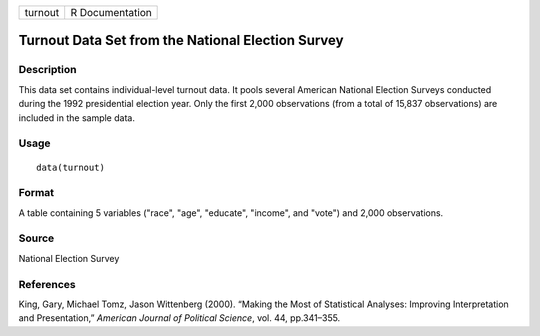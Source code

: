 +---------+-----------------+
| turnout | R Documentation |
+---------+-----------------+

Turnout Data Set from the National Election Survey
--------------------------------------------------

Description
~~~~~~~~~~~

This data set contains individual-level turnout data. It pools several
American National Election Surveys conducted during the 1992
presidential election year. Only the first 2,000 observations (from a
total of 15,837 observations) are included in the sample data.

Usage
~~~~~

::

    data(turnout)

Format
~~~~~~

A table containing 5 variables ("race", "age", "educate", "income", and
"vote") and 2,000 observations.

Source
~~~~~~

National Election Survey

References
~~~~~~~~~~

King, Gary, Michael Tomz, Jason Wittenberg (2000). “Making the Most of
Statistical Analyses: Improving Interpretation and Presentation,”
*American Journal of Political Science*, vol. 44, pp.341–355.

